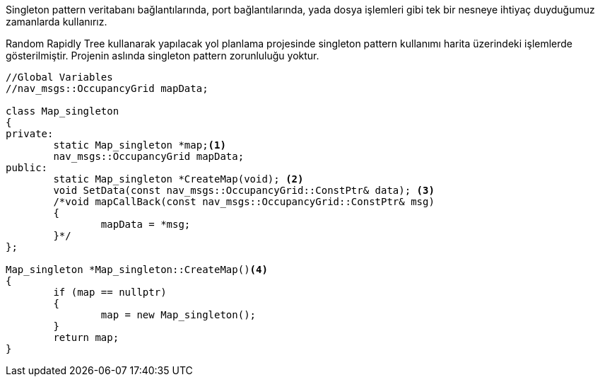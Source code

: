
Singleton pattern veritabanı bağlantılarında, port bağlantılarında, yada dosya işlemleri gibi tek bir nesneye ihtiyaç duyduğumuz zamanlarda kullanırız.

Random Rapidly Tree kullanarak yapılacak yol planlama projesinde singleton pattern kullanımı harita üzerindeki işlemlerde gösterilmiştir.
Projenin aslında singleton pattern zorunluluğu yoktur.

[source,C++]
----

//Global Variables
//nav_msgs::OccupancyGrid mapData;

class Map_singleton
{
private:
	static Map_singleton *map;<1>
	nav_msgs::OccupancyGrid mapData; 
public:
	static Map_singleton *CreateMap(void); <2>
	void SetData(const nav_msgs::OccupancyGrid::ConstPtr& data); <3>
	/*void mapCallBack(const nav_msgs::OccupancyGrid::ConstPtr& msg)
	{
		mapData = *msg;
	}*/
};

Map_singleton *Map_singleton::CreateMap()<4>
{
	if (map == nullptr)
	{
		map = new Map_singleton();
	}
	return map;
}
----
